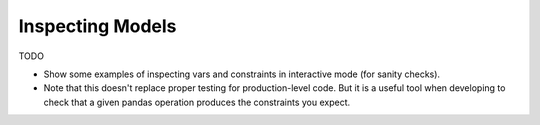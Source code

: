 Inspecting Models
=================

TODO

- Show some examples of inspecting vars and constraints in interactive
  mode (for sanity checks).
- Note that this doesn't replace proper testing for production-level
  code. But it is a useful tool when developing to check that a given
  pandas operation produces the constraints you expect.
